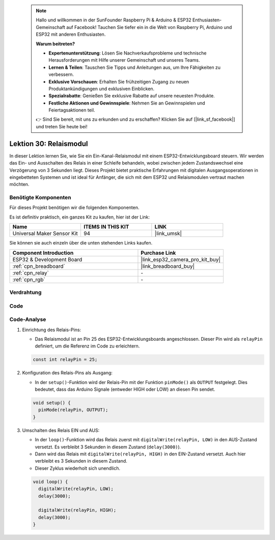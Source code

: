  .. note::

    Hallo und willkommen in der SunFounder Raspberry Pi & Arduino & ESP32 Enthusiasten-Gemeinschaft auf Facebook! Tauchen Sie tiefer ein in die Welt von Raspberry Pi, Arduino und ESP32 mit anderen Enthusiasten.

    **Warum beitreten?**

    - **Expertenunterstützung**: Lösen Sie Nachverkaufsprobleme und technische Herausforderungen mit Hilfe unserer Gemeinschaft und unseres Teams.
    - **Lernen & Teilen**: Tauschen Sie Tipps und Anleitungen aus, um Ihre Fähigkeiten zu verbessern.
    - **Exklusive Vorschauen**: Erhalten Sie frühzeitigen Zugang zu neuen Produktankündigungen und exklusiven Einblicken.
    - **Spezialrabatte**: Genießen Sie exklusive Rabatte auf unsere neuesten Produkte.
    - **Festliche Aktionen und Gewinnspiele**: Nehmen Sie an Gewinnspielen und Feiertagsaktionen teil.

    👉 Sind Sie bereit, mit uns zu erkunden und zu erschaffen? Klicken Sie auf [|link_sf_facebook|] und treten Sie heute bei!

.. _esp32_lesson30_relay_module:

Lektion 30: Relaismodul
==========================

In dieser Lektion lernen Sie, wie Sie ein Ein-Kanal-Relaismodul mit einem ESP32-Entwicklungsboard steuern. Wir werden das Ein- und Ausschalten des Relais in einer Schleife behandeln, wobei zwischen jedem Zustandswechsel eine Verzögerung von 3 Sekunden liegt. Dieses Projekt bietet praktische Erfahrungen mit digitalen Ausgangsoperationen in eingebetteten Systemen und ist ideal für Anfänger, die sich mit dem ESP32 und Relaismodulen vertraut machen möchten.

Benötigte Komponenten
------------------------

Für dieses Projekt benötigen wir die folgenden Komponenten.

Es ist definitiv praktisch, ein ganzes Kit zu kaufen, hier ist der Link:

.. list-table::
    :widths: 20 20 20
    :header-rows: 1

    *   - Name
        - ITEMS IN THIS KIT
        - LINK
    *   - Universal Maker Sensor Kit
        - 94
        - |link_umsk|

Sie können sie auch einzeln über die unten stehenden Links kaufen.

.. list-table::
    :widths: 30 20
    :header-rows: 1

    *   - Component Introduction
        - Purchase Link

    *   - ESP32 & Development Board
        - |link_esp32_camera_pro_kit_buy|
    *   - :ref:`cpn_breadboard`
        - |link_breadboard_buy|
    *   - :ref:`cpn_relay`
        - \-
    *   - :ref:`cpn_rgb`
        - \-

Verdrahtung
--------------

.. image:: img/Lesson_30_Relay_esp32_bb.png
    :width: 100%

Code
--------

.. raw:: html

    <iframe src=https://create.arduino.cc/editor/sunfounder01/a0035890-76ca-4a85-9f21-9df01717d906/preview?embed style="height:510px;width:100%;margin:10px 0" frameborder=0></iframe>

Code-Analyse
----------------

#. Einrichtung des Relais-Pins:

   - Das Relaismodul ist an Pin 25 des ESP32-Entwicklungsboards angeschlossen. Dieser Pin wird als ``relayPin`` definiert, um die Referenz im Code zu erleichtern.

   .. raw:: html

      <br/>

   .. code-block:: arduino
    
      const int relayPin = 25;

#. Konfiguration des Relais-Pins als Ausgang:

   - In der ``setup()``-Funktion wird der Relais-Pin mit der Funktion ``pinMode()`` als ``OUTPUT`` festgelegt. Dies bedeutet, dass das Arduino Signale (entweder HIGH oder LOW) an diesen Pin sendet.

   .. raw:: html

      <br/>

   .. code-block:: arduino

      void setup() {
        pinMode(relayPin, OUTPUT);
      }

#. Umschalten des Relais EIN und AUS:

   - In der ``loop()``-Funktion wird das Relais zuerst mit ``digitalWrite(relayPin, LOW)`` in den AUS-Zustand versetzt. Es verbleibt 3 Sekunden in diesem Zustand (``delay(3000)``).
   - Dann wird das Relais mit ``digitalWrite(relayPin, HIGH)`` in den EIN-Zustand versetzt. Auch hier verbleibt es 3 Sekunden in diesem Zustand.
   - Dieser Zyklus wiederholt sich unendlich.

   .. raw:: html

      <br/>

   .. code-block:: arduino

      void loop() {
        digitalWrite(relayPin, LOW);
        delay(3000);

        digitalWrite(relayPin, HIGH);
        delay(3000);
      }
